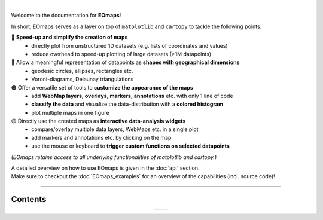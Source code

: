 .. image:: _static/logo.png
  :width: 50%
  :align: center
  :target: https://github.com/raphaelquast/EOmaps

|

Welcome to the documentation for **EOmaps**!

In short, EOmaps serves as a layer on top of ``matplotlib`` and ``cartopy`` to tackle the following points:

🔴 **Speed-up and simplify the creation of maps**
  * directly plot from unstructured 1D datasets (e.g. lists of coordinates and values)
  * reduce overhead to speed-up plotting of large datasets (>1M datapoints)

🔵 Allow a meaningful representation of datapoints as **shapes with geographical dimensions**
  * geodesic circles, ellipses, rectangles etc.
  * Voroni-diagrams, Delaunay triangulations

🟠 Offer a versatile set of tools to **customize the appearance of the maps**
  * add **WebMap layers**, **overlays**, **markers**, **annotations** etc. with only 1 line of code
  * **classify the data** and visualize the data-distribution with a **colored histogram**
  * plot multiple maps in one figure

🟡 Directly use the created maps as **interactive data-analysis widgets**
  * compare/overlay multiple data layers, WebMaps etc. in a single plot
  * add markers and annotations etc. by clicking on the map
  * use the mouse or keyboard to **trigger custom functions on selected datapoints**


*(EOmaps retains access to all underlying functionalities of matplotlib and cartopy.)*

| A detailed overview on how to use EOmaps is given in the :doc:`api` section.
| Make sure to checkout the :doc:`EOmaps_examples` for an overview of the capabilities (incl. source code)!

----------


Contents
--------

.. table::
   :align: center
   :widths: auto

   +---------------------------------+-------------------------------+
   | .. toctree::                    | .. toctree::                  |
   |    :maxdepth: 2                 |    :maxdepth: 2               |
   |    :caption: How to use EOmaps: |    :caption: Code-examples:   |
   |                                 |                               |
   |    general                      |                               |
   |    api                          |    EOmaps_examples            |
   +---------------------------------+-------------------------------+
